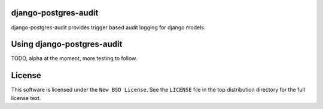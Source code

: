 django-postgres-audit
=====================

.. image:: https://secure.travis-ci.org/StefanKjartansson/django-postgres-audit.png

django-postgres-audit provides trigger based audit logging for django models.

Using django-postgres-audit
===========================

TODO, alpha at the moment, more testing to follow.

License
=======

This software is licensed under the ``New BSD License``. See the ``LICENSE``
file in the top distribution directory for the full license text.

.. # vim: syntax=rst expandtab tabstop=4 shiftwidth=4 shiftround
